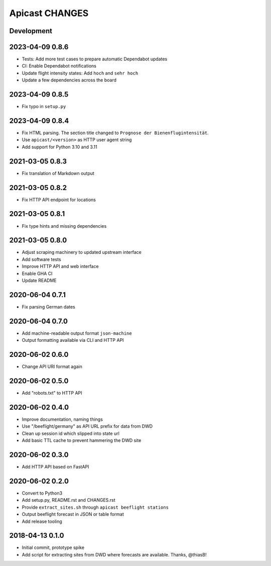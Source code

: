 ===============
Apicast CHANGES
===============


Development
===========


2023-04-09 0.8.6
================
- Tests: Add more test cases to prepare automatic Dependabot updates
- CI: Enable Dependabot notifications
- Update flight intensity states: Add ``hoch`` and ``sehr hoch``
- Update a few dependencies across the board


2023-04-09 0.8.5
================
- Fix typo in ``setup.py``


2023-04-09 0.8.4
================
- Fix HTML parsing. The section title changed to ``Prognose der
  Bienenflugintensität``.
- Use ``apicast/<version>`` as HTTP user agent string
- Add support for Python 3.10 and 3.11


2021-03-05 0.8.3
================
- Fix translation of Markdown output


2021-03-05 0.8.2
================
- Fix HTTP API endpoint for locations


2021-03-05 0.8.1
================
- Fix type hints and missing dependencies


2021-03-05 0.8.0
================
- Adjust scraping machinery to updated upstream interface
- Add software tests
- Improve HTTP API and web interface
- Enable GHA CI
- Update README


2020-06-04 0.7.1
================
- Fix parsing German dates


2020-06-04 0.7.0
================
- Add machine-readable output format ``json-machine``
- Output formatting available via CLI and HTTP API


2020-06-02 0.6.0
================
- Change API URI format again


2020-06-02 0.5.0
================
- Add "robots.txt" to HTTP API


2020-06-02 0.4.0
================
- Improve documentation, naming things
- Use "/beeflight/germany" as API URL prefix for data from DWD
- Clean up session id which slipped into state url
- Add basic TTL cache to prevent hammering the DWD site


2020-06-02 0.3.0
================
- Add HTTP API based on FastAPI


2020-06-02 0.2.0
================
- Convert to Python3
- Add setup.py, README.rst and CHANGES.rst
- Provide ``extract_sites.sh`` through ``apicast beeflight stations``
- Output beeflight forecast in JSON or table format
- Add release tooling


2018-04-13 0.1.0
================
- Initial commit, prototype spike
- Add script for extracting sites from DWD where forecasts are available. Thanks, @thiasB!
